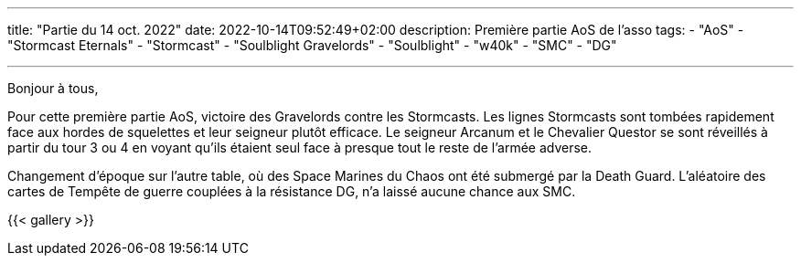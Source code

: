 ---
title: "Partie du 14 oct. 2022"
date: 2022-10-14T09:52:49+02:00
description: Première partie AoS de l'asso
tags:
    - "AoS"
    - "Stormcast Eternals"
    - "Stormcast"
    - "Soulblight Gravelords"
    - "Soulblight"
    - "w40k"
    - "SMC"
    - "DG"

---

Bonjour à tous,

Pour cette première partie AoS, victoire des Gravelords contre les Stormcasts.
Les lignes Stormcasts sont tombées rapidement face aux hordes de squelettes et leur seigneur plutôt efficace.
Le seigneur Arcanum et le Chevalier Questor se sont réveillés à partir du tour 3 ou 4 en voyant qu'ils étaient seul face à presque tout le reste de l'armée adverse.

Changement d'époque sur l'autre table, où des Space Marines du Chaos ont été submergé par la Death Guard.
L'aléatoire des cartes de Tempête de guerre couplées à la résistance DG, n'a laissé aucune chance aux SMC.

{{< gallery >}}

